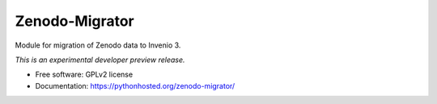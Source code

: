 ..
    This file is part of Zenodo.
    Copyright (C) 2015 CERN.

    Zenodo is free software; you can redistribute it
    and/or modify it under the terms of the GNU General Public License as
    published by the Free Software Foundation; either version 2 of the
    License, or (at your option) any later version.

    Zenodo is distributed in the hope that it will be
    useful, but WITHOUT ANY WARRANTY; without even the implied warranty of
    MERCHANTABILITY or FITNESS FOR A PARTICULAR PURPOSE.  See the GNU
    General Public License for more details.

    You should have received a copy of the GNU General Public License
    along with Zenodo; if not, write to the
    Free Software Foundation, Inc., 59 Temple Place, Suite 330, Boston,
    MA 02111-1307, USA.

    In applying this license, CERN does not
    waive the privileges and immunities granted to it by virtue of its status
    as an Intergovernmental Organization or submit itself to any jurisdiction.

=====================
 Zenodo-Migrator
=====================

.. image:: https://img.shields.io/travis/zenodo/zenodo-migrator.svg
        :target: https://travis-ci.org/zenodo/zenodo-migrator

.. image:: https://img.shields.io/coveralls/zenodo/zenodo-migrator.svg
        :target: https://coveralls.io/r/zenodo/zenodo-migrator

.. image:: https://img.shields.io/github/tag/zenodo/zenodo-migrator.svg
        :target: https://github.com/zenodo/zenodo-migrator/releases

.. image:: https://img.shields.io/pypi/dm/zenodo-migrator.svg
        :target: https://pypi.python.org/pypi/zenodo-migrator

.. image:: https://img.shields.io/github/license/zenodo/zenodo-migrator.svg
        :target: https://github.com/zenodo/zenodo-migrator/blob/master/LICENSE


Module for migration of Zenodo data to Invenio 3.

*This is an experimental developer preview release.*

* Free software: GPLv2 license
* Documentation: https://pythonhosted.org/zenodo-migrator/
